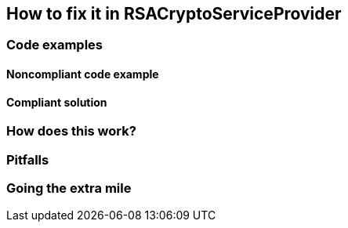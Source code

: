 == How to fix it in RSACryptoServiceProvider

=== Code examples

==== Noncompliant code example

[source,csharp,diff-id=1,diff-type=noncompliant]
----
----

==== Compliant solution

[source,csharp,diff-id=1,diff-type=compliant]
----
----

=== How does this work?


=== Pitfalls


=== Going the extra mile



